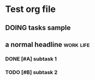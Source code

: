 * Test org file
** DOING tasks sample
SCHEDULED: <2022-11-26 Sat>
:LOGBOOK:
CLOCK: [2022-11-24 Thu 10:21]--[2022-11-25 Fri 10:21] => 24:00
:END:
** a normal headline                                                :work:life:
*** DONE [#A] subtask 1
CLOSED: [2022-11-28 Mon 18:15] DEADLINE: <2022-12-12 Mon 12:00-14:00> SCHEDULED: <2022-11-28 Mon 12:00-14:00>
*** TODO [#B] subtask 2
